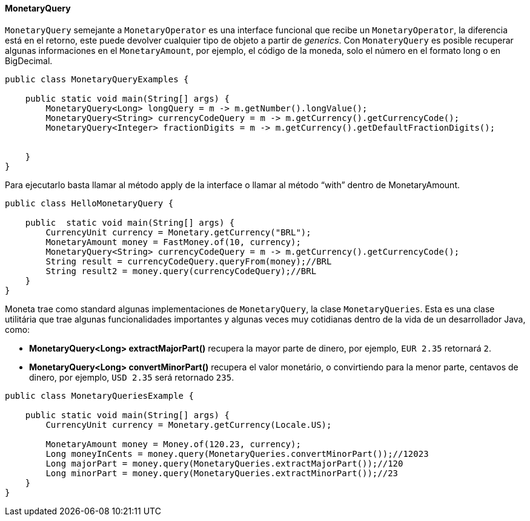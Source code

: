 
==== MonetaryQuery

`MonetaryQuery` semejante a `MonetaryOperator` es una interface funcional que recibe un `MonetaryOperator`, la diferencia está en el retorno, este puede devolver cualquier tipo de objeto a partir de __generics__. Con `MonateryQuery` es posible recuperar algunas informaciones en el `MonetaryAmount`, por ejemplo, el código de la moneda, solo el número en el  formato long o en BigDecimal.


[source,java]
----
public class MonetaryQueryExamples {

    public static void main(String[] args) {
        MonetaryQuery<Long> longQuery = m -> m.getNumber().longValue();
        MonetaryQuery<String> currencyCodeQuery = m -> m.getCurrency().getCurrencyCode();
        MonetaryQuery<Integer> fractionDigits = m -> m.getCurrency().getDefaultFractionDigits();


    }
}
----


Para ejecutarlo basta llamar al método apply de la interface o llamar al método “with” dentro de MonetaryAmount.


[source,java]
----
public class HelloMonetaryQuery {

    public  static void main(String[] args) {
        CurrencyUnit currency = Monetary.getCurrency("BRL");
        MonetaryAmount money = FastMoney.of(10, currency);
        MonetaryQuery<String> currencyCodeQuery = m -> m.getCurrency().getCurrencyCode();
        String result = currencyCodeQuery.queryFrom(money);//BRL
        String result2 = money.query(currencyCodeQuery);//BRL
    }
}
----


Moneta trae como standard algunas implementaciones de `MonetaryQuery`, la clase `MonetaryQueries`. Esta es una clase utilitária que trae algunas funcionalidades importantes y algunas veces muy cotidianas dentro de la vida de un desarrollador Java, como:

* **MonetaryQuery<Long> extractMajorPart()** recupera la mayor parte de dinero, por ejemplo, `EUR 2.35` retornará `2`.
* **MonetaryQuery<Long> convertMinorPart()** recupera el valor monetário, o convirtiendo para la menor parte, centavos de dinero, por ejemplo, `USD 2.35` será retornado `235`.

[source,java]
----
public class MonetaryQueriesExample {

    public static void main(String[] args) {
        CurrencyUnit currency = Monetary.getCurrency(Locale.US);

        MonetaryAmount money = Money.of(120.23, currency);
        Long moneyInCents = money.query(MonetaryQueries.convertMinorPart());//12023
        Long majorPart = money.query(MonetaryQueries.extractMajorPart());//120
        Long minorPart = money.query(MonetaryQueries.extractMinorPart());//23
    }
}
----
